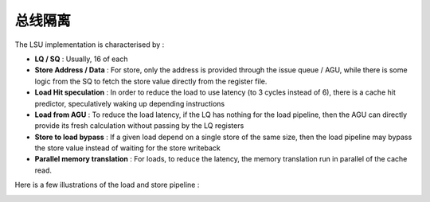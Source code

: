 .. role:: raw-html-m2r(raw)
   :format: html

总线隔离
============================

The LSU implementation is characterised by :

- **LQ / SQ** : Usually, 16 of each
- **Store Address / Data** : For store, only the address is provided through the issue queue / AGU, while there is some logic from the SQ to fetch the store value directly from the register file.
- **Load Hit speculation** : In order to reduce the load to use latency (to 3 cycles instead of 6), there is a cache hit predictor, speculatively waking up depending instructions
- **Load from AGU** : To reduce the load latency, if the LQ has nothing for the load pipeline, then the AGU can directly provide its fresh calculation without passing by the LQ registers
- **Store to load bypass** : If a given load depend on a single store of the same size, then the load pipeline may bypass the store value instead of waiting for the store writeback
- **Parallel memory translation** : For loads, to reduce the latency, the memory translation run in parallel of the cache read.

Here is a few illustrations of the load and store pipeline :

.. image:: /asset/image/load_pipeline.png

.. image:: /asset/image/store_pipeline.png

